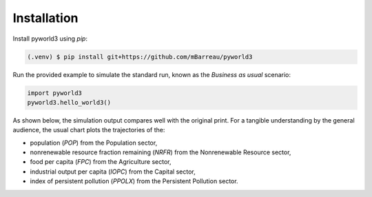 Installation
============

Install pyworld3 using `pip`:

.. code-block:: console

   (.venv) $ pip install git+https://github.com/mBarreau/pyworld3

Run the provided example to simulate the standard run, known as the *Business
as usual* scenario:

.. code-block:: python

   import pyworld3
   pyworld3.hello_world3()

As shown below, the simulation output compares well with the original print.
For a tangible understanding by the general audience, the usual chart plots the
trajectories of the:

* population (`POP`) from the Population sector,
* nonrenewable resource fraction remaining (`NRFR`) from the Nonrenewable Resource sector,
* food per capita (`FPC`) from the Agriculture sector,
* industrial output per capita (`IOPC`) from the Capital sector,
* index of persistent pollution (`PPOLX`) from the Persistent Pollution sector.

.. image:: ../../img/result_standard_run.png
